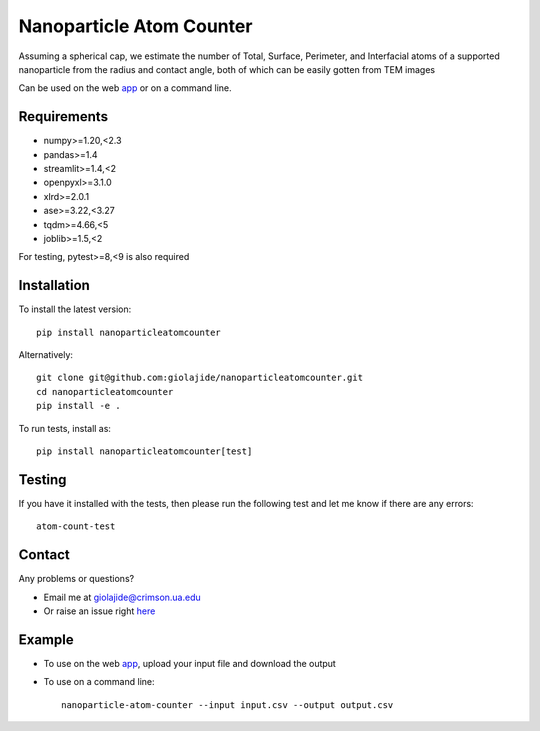 Nanoparticle Atom Counter
=========================

Assuming a spherical cap, we estimate the number of Total, Surface, Perimeter, and Interfacial atoms of a supported nanoparticle
from the radius and contact angle, both of which can be easily gotten from TEM images

Can be used on the web app_ or on a command line.


Requirements
------------

* numpy>=1.20,<2.3
* pandas>=1.4
* streamlit>=1.4,<2
* openpyxl>=3.1.0
* xlrd>=2.0.1
* ase>=3.22,<3.27
* tqdm>=4.66,<5
* joblib>=1.5,<2

For testing, pytest>=8,<9 is also required


Installation
------------

To install the latest version:
::
    pip install nanoparticleatomcounter

Alternatively:
::
    git clone git@github.com:giolajide/nanoparticleatomcounter.git
    cd nanoparticleatomcounter
    pip install -e .


To run tests, install as:
::
    pip install nanoparticleatomcounter[test]


Testing
-------

If you have it installed with the tests, then please run the following test and let me know if there are any errors:
::
    atom-count-test


Contact
-------

Any problems or questions?

* Email me at giolajide@crimson.ua.edu
* Or raise an issue right here_


Example
-------

* To use on the web app_, upload your input file and download the output
* To use on a command line::

    nanoparticle-atom-counter --input input.csv --output output.csv



.. _app: https://nanoparticle-atom-counting.streamlit.app
.. _here: https://github.com/giolajide/nanoparticleatomcounting/issues
